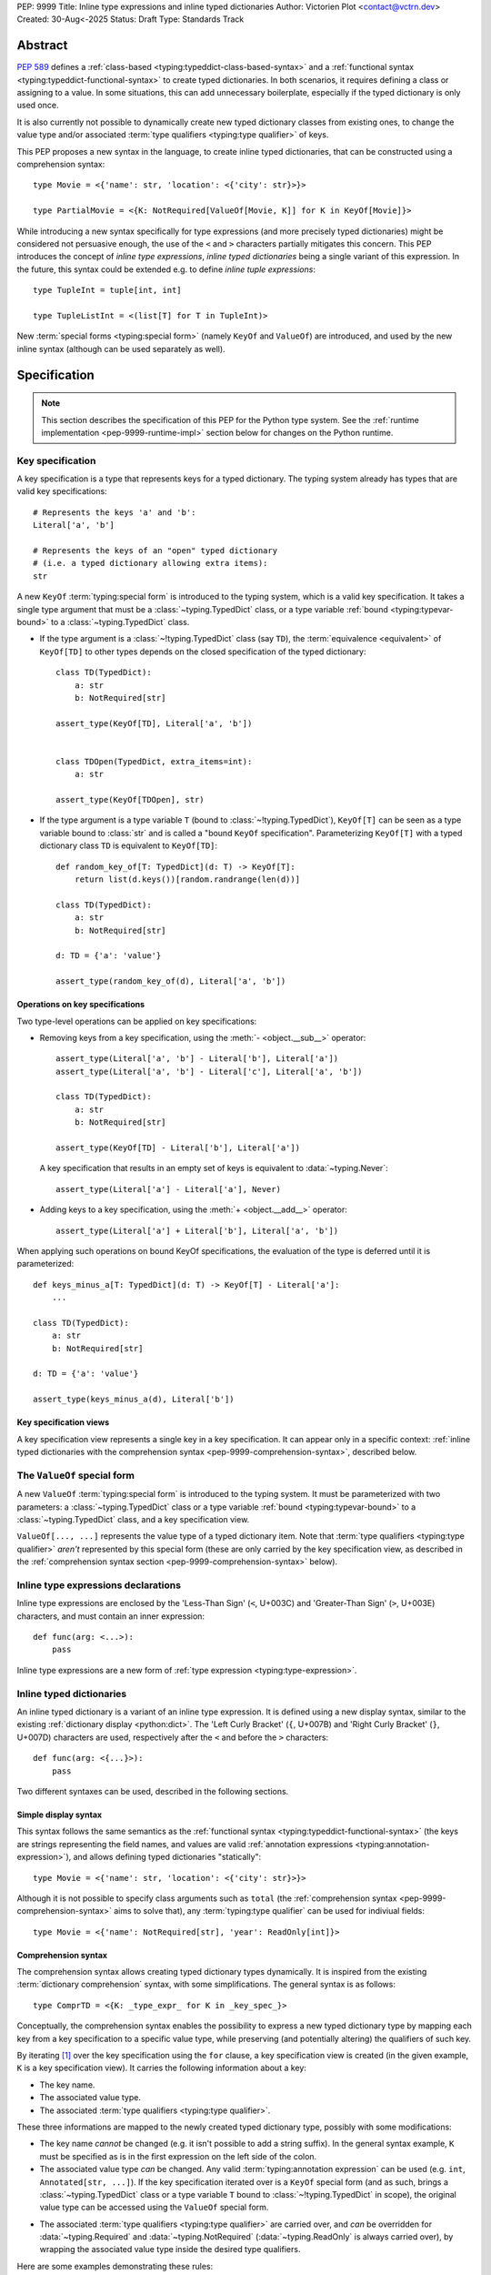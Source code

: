PEP: 9999
Title: Inline type expressions and inline typed dictionaries
Author: Victorien Plot <contact@vctrn.dev>
Created: 30-Aug<-2025
Status: Draft
Type: Standards Track

Abstract
========

:pep:`589` defines a :ref:`class-based <typing:typeddict-class-based-syntax>`
and a :ref:`functional syntax <typing:typeddict-functional-syntax>` to create
typed dictionaries. In both scenarios, it requires defining a class or
assigning to a value. In some situations, this can add unnecessary
boilerplate, especially if the typed dictionary is only used once.

It is also currently not possible to dynamically create new typed dictionary classes
from existing ones, to change the value type and/or associated
:term:`type qualifiers <typing:type qualifier>` of keys.

This PEP proposes a new syntax in the language, to create inline typed dictionaries,
that can be constructed using a comprehension syntax::

    type Movie = <{'name': str, 'location': <{'city': str}>}>

    type PartialMovie = <{K: NotRequired[ValueOf[Movie, K]] for K in KeyOf[Movie]}>

While introducing a new syntax specifically for type expressions (and more precisely
typed dictionaries) might be considered not persuasive enough, the use of the ``<``
and ``>`` characters partially mitigates this concern. This PEP introduces the concept of
*inline type expressions*, *inline typed dictionaries* being a single variant of this expression.
In the future, this syntax could be extended e.g. to define *inline tuple expressions*::

    type TupleInt = tuple[int, int]

    type TupleListInt = <(list[T] for T in TupleInt)>

New :term:`special forms <typing:special form>` (namely ``KeyOf`` and ``ValueOf``) are introduced,
and used by the new inline syntax (although can be used separately as well).

Specification
=============

.. note::
    This section describes the specification of this PEP for the
    Python type system. See the :ref:`runtime implementation <pep-9999-runtime-impl>`
    section below for changes on the Python runtime.

Key specification
-----------------

A key specification is a type that represents keys for a typed dictionary. The typing system
already has types that are valid key specifications::

    # Represents the keys 'a' and 'b':
    Literal['a', 'b']

    # Represents the keys of an "open" typed dictionary
    # (i.e. a typed dictionary allowing extra items):
    str

A new ``KeyOf`` :term:`typing:special form` is introduced to the typing system, which is a
valid key specification. It takes a single type argument that must be a :class:`~typing.TypedDict`
class, or a type variable :ref:`bound <typing:typevar-bound>` to a :class:`~typing.TypedDict`
class.

* If the type argument is a :class:`~!typing.TypedDict` class (say ``TD``), the
  :term:`equivalence <equivalent>` of ``KeyOf[TD]`` to other types
  depends on the closed specification of the typed dictionary::

    class TD(TypedDict):
        a: str
        b: NotRequired[str]

    assert_type(KeyOf[TD], Literal['a', 'b'])


    class TDOpen(TypedDict, extra_items=int):
        a: str

    assert_type(KeyOf[TDOpen], str)

* If the type argument is a type variable ``T`` (bound to :class:`~!typing.TypedDict`),
  ``KeyOf[T]`` can be seen as a type variable bound to :class:`str` and is called
  a "bound ``KeyOf`` specification". Parameterizing ``KeyOf[T]`` with a typed dictionary
  class ``TD`` is equivalent to ``KeyOf[TD]``::

    def random_key_of[T: TypedDict](d: T) -> KeyOf[T]:
        return list(d.keys())[random.randrange(len(d))]

    class TD(TypedDict):
        a: str
        b: NotRequired[str]

    d: TD = {'a': 'value'}

    assert_type(random_key_of(d), Literal['a', 'b'])


Operations on key specifications
''''''''''''''''''''''''''''''''

Two type-level operations can be applied on key specifications:

* Removing keys from a key specification, using the :meth:`- <object.__sub__>` operator::

    assert_type(Literal['a', 'b'] - Literal['b'], Literal['a'])
    assert_type(Literal['a', 'b'] - Literal['c'], Literal['a', 'b'])

    class TD(TypedDict):
        a: str
        b: NotRequired[str]

    assert_type(KeyOf[TD] - Literal['b'], Literal['a'])

  A key specification that results in an empty set of keys is equivalent to :data:`~typing.Never`::

    assert_type(Literal['a'] - Literal['a'], Never)

* Adding keys to a key specification, using the :meth:`+ <object.__add__>` operator::

    assert_type(Literal['a'] + Literal['b'], Literal['a', 'b'])

When applying such operations on bound KeyOf specifications, the evaluation of the type
is deferred until it is parameterized::

    def keys_minus_a[T: TypedDict](d: T) -> KeyOf[T] - Literal['a']:
        ...

    class TD(TypedDict):
        a: str
        b: NotRequired[str]

    d: TD = {'a': 'value'}

    assert_type(keys_minus_a(d), Literal['b'])

Key specification views
'''''''''''''''''''''''

A key specification view represents a single key in a key specification.
It can appear only in a specific context:
:ref:`inline typed dictionaries with the comprehension syntax <pep-9999-comprehension-syntax>`,
described below.

The ``ValueOf`` special form
----------------------------

A new ``ValueOf`` :term:`typing:special form` is introduced to the typing system. It must
be parameterized with two parameters: a :class:`~typing.TypedDict` class or a type variable
:ref:`bound <typing:typevar-bound>` to a :class:`~typing.TypedDict` class, and a key specification
view.

``ValueOf[..., ...]`` represents the value type of a typed dictionary item. Note that
:term:`type qualifiers <typing:type qualifier>` *aren't* represented by this special form
(these are only carried by the key specification view, as described in the
:ref:`comprehension syntax section <pep-9999-comprehension-syntax>` below).

..
  It is expressed as a type variable :ref:`bound <typing:typevar-bound>` to a key specification.
  TODO expand on why this isn't true. It could be intuitively, but a type variable T
  bound to a key specification (i.e. T: Literal['a', 'b', 'c']) can be parameterized
  with Literal['a', 'b'], so this isn't a single key.
  Also if bound to a bound KeyOf specification, we arrive in HKT territory, or at least
  in a limited version of HKT that allows generic bounds.

Inline type expressions declarations
------------------------------------

Inline type expressions are enclosed by the 'Less-Than Sign' (``<``, U+003C) and
'Greater-Than Sign' (``>``, U+003E) characters, and must contain an inner
expression::

    def func(arg: <...>):
        pass

Inline type expressions are a new form of :ref:`type expression <typing:type-expression>`.


Inline typed dictionaries
-------------------------

An inline typed dictionary is a variant of an inline type expression. It is defined using
a new display syntax, similar to the existing :ref:`dictionary display <python:dict>`.
The 'Left Curly Bracket' (``{``, U+007B) and 'Right Curly Bracket' (``}``, U+007D)
characters are used, respectively after the ``<`` and before the ``>`` characters::

    def func(arg: <{...}>):
        pass

Two different syntaxes can be used, described in the following sections.

.. _pep-9999-simple-display-syntax:

Simple display syntax
'''''''''''''''''''''

This syntax follows the same semantics as the
:ref:`functional syntax <typing:typeddict-functional-syntax>` (the keys are
strings representing the field names, and values are valid
:ref:`annotation expressions <typing:annotation-expression>`), and allows
defining typed dictionaries "statically"::

    type Movie = <{'name': str, 'location': <{'city': str}>}>

Although it is not possible to specify class arguments such as ``total``
(the :ref:`comprehension syntax <pep-9999-comprehension-syntax>` aims to solve that),
any :term:`typing:type qualifier` can be used for indiviual fields::

    type Movie = <{'name': NotRequired[str], 'year': ReadOnly[int]}>


.. _pep-9999-comprehension-syntax:

Comprehension syntax
''''''''''''''''''''

The comprehension syntax allows creating typed dictionary types dynamically. It is inspired
from the existing :term:`dictionary comprehension` syntax, with some simplifications. The
general syntax is as follows::

    type ComprTD = <{K: _type_expr_ for K in _key_spec_}>

Conceptually, the comprehension syntax enables the possibility to express a new typed dictionary type
by mapping each key from a key specification to a specific value type, while preserving (and
potentially altering) the qualifiers of such key.

By iterating [#iter-for-clause]_ over the key specification using the ``for`` clause, a key specification 
view is created (in the given example, ``K`` is a key specification view).
It carries the following information about a key:

* The key name.
* The associated value type.
* The associated :term:`type qualifiers <typing:type qualifier>`.

These three informations are mapped to the newly created typed dictionary type, possibly with some
modifications:

* The key name *cannot* be changed (e.g. it isn't possible to add a string suffix). In the
  general syntax example, ``K`` must be specified as is in the first expression on the left side
  of the colon.
* The associated value type *can* be changed. Any valid :term:`typing:annotation expression` can
  be used (e.g. ``int``, ``Annotated[str, ...]``). If the key specification iterated over
  is a ``KeyOf`` special form (and as such, brings a :class:`~typing.TypedDict` class or a
  type variable ``T`` bound to :class:`~!typing.TypedDict` in scope), the original value
  type can be accessed using the ``ValueOf`` special form.

..
    TODO refer to newly added terms in https://github.com/python/typing/pull/2072:

* The associated :term:`type qualifiers <typing:type qualifier>` are carried over, and
  *can* be overridden for :data:`~typing.Required` and :data:`~typing.NotRequired`
  (:data:`~typing.ReadOnly` is always carried over), by wrapping the associated
  value type inside the desired type qualifiers.


Here are some examples demonstrating these rules:

* Standalone type:

    .. list-table::
        :widths: 25 75

        * - Comprehension syntax
          - .. code-block:: python

                type Standalone = <{K: int for K in Literal['a', 'b']}>
        * - Class equivalent
          - .. code-block:: python

                class Standalone(TypedDict):
                    a: int
                    b: int

* Invalid modifications on keys:

    .. list-table::
        :widths: 25 75

        * - Comprehension syntax
          - .. code-block:: python

                type InvalidKeysAltering = <{K + '_suffix': int for K in Literal['a', 'b']}>
        * - Class equivalent
          - N/A
        * - Notes
          - Must raise a type checker error

* Changing the value type to ``str``:

    .. list-table::
        :widths: 25 75

        * - Comprehension syntax
          - .. code-block:: python

                class TD(TypedDict):
                    a: int

                type TDAsStr = <{K: str for K in KeyOf[TD]}>
        * - Class equivalent
          - .. code-block:: python

                class TDAsStr(TypedDict):
                    a: str

* Changing the value type to ``str``, making the key not required:

    .. list-table::
        :widths: 25 75

        * - Comprehension syntax
          - .. code-block:: python

                class TD(TypedDict):
                    a: int

                type TDAsNotRequiredStr = <{K: NotRequired[str] for K in KeyOf[TD]}>
        * - Class equivalent
          - .. code-block:: python

                class TDAsNotRequiredStr(TypedDict):
                    a: NotRequired[str]
        * - Notes
          - The :data:`~typing.NotRequired` type qualifier overrides the original ones
            (in this case, we can assume :data:`~typing.Required` is an implicit qualifier on ``a``).

* Making all keys not required, keeping the value type:

    .. list-table::
        :widths: 25 75

        * - Comprehension syntax
          - .. code-block:: python

                class TD(TypedDict):
                    a: int

                type TDAsNotRequired = <{K: NotRequired[ValueOf[TD, K]] for K in KeyOf[TD]}>
        * - Class equivalent
          - .. code-block:: python

                class TDAsNotRequired(TypedDict):
                    a: NotRequired[int]
        * - Notes
          - The :data:`~typing.NotRequired` type qualifier overrides the original ones
            (in this case, we can assume :data:`~typing.Required` is an implicit qualifier on ``a``).

* Making all keys read only, wrapping the value type inside :class:`list`:

    .. list-table::
        :widths: 25 75

        * - Comprehension syntax
          - .. code-block:: python

                class TD(TypedDict):
                    a: NotRequired[int]

                type TDAsReadOnlyList = <{K: ReadOnly[list[ValueOf[TD, K]]] for K in KeyOf[TD]}>
        * - Class equivalent
          - .. code-block:: python

                class TDAsReadOnlyList(TypedDict):
                    a: ReadOnly[NotRequired[list[int]]]
        * - Notes
          - Notice that :data:`~typing.NotRequired` is carried over, even if ``ValueOf[TD, K]`` is mapped in a
            "nested" way.

* Using a type alias to make every key not required:

    .. list-table::
        :widths: 25 75

        * - Comprehension syntax
          - .. code-block:: python

                type Partial[T: TypedDict] = <{K: NotRequired[ValueOf[TD, K]] for K in KeyOf[T]}>
        * - Class equivalent
          - Not expressible

* Using a type alias to select only certain keys:

    .. list-table::
        :widths: 25 75

        * - Comprehension syntax
          - .. code-block:: python

                type Pick[T: TypedDict, K: KeyOf[T]] = <{P: ValueOf[T, P] for P in KeyOf[T] - K}>
        * - Class equivalent
          - Not expressible

While similar to the existing :term:`dictionary comprehension` syntax, this syntax is defined
separately, and the following differences can be found:

* Only a single ``for`` clause can be used. It must iterate over a *key specification*, and
  the key specification view variable used for the iteration must be used as the key (the first
  expression on the left side of the colon).
* Unlike the dictionary comprehension syntax, it is not possible to use an ``if`` clause.

.. _pep-9999-typing-spec-changes:

Typing specification changes
----------------------------

The :external+typing:token:`~expression-grammar:type_expression` production will
be updated to include the ``KeyOf`` and ``ValueOf`` :term:`special forms <typing:special form>`,
and the inline syntax:

.. productionlist:: inline-expressions-grammar
    new-type_expression: `~expression-grammar:type_expression`
                       : | <KeyOf> '[' name ']'
                       :       (where name refers to an in-scope TypedDict
                       :       or type variable bound to a TypedDict)
                       : | <ValueOf> '[' name ',' view ']'
                       :       (where name refers to an in-scope TypedDict
                       :       or a type variable bound to a TypedDict,
                       :       and view refers to a key specification view)
                       : | `inline_type_expression`
    inline_type_expression: '<' `inline_typed_dict` '>'
    inline_typed_dict: '{' (string ':' `~expression-grammar:annotation_expression` ',')* '}'
                     :       (where string is any string literal)
                     : | '{' K ':' `~expression-grammar:annotation_expression` 'for' 'K' 'in' `~expression-grammar:type_expression` '}'
                     :       (the `~expression-grammar:type_expression` on which the
                     :        'for' clause is applied must be a key specification)


.. _pep-9999-runtime-impl:

Runtime implementation
======================

Grammar changes
---------------

Inline type expressions are defined as an :ref:`atom <python:atoms>` expression,
more specifically as an :token:`~python-grammar:enclosure`:

.. productionlist:: inline-type-expr-grammar
    new-enclosure: `~python-grammar:enclosure` | `inline_type_expr_display`
    inline_type_expr_display: "<" "..." ">"

The grammar will define how the inner expression will be parsed (currently denoted
as ``"..."``) [#inner-expr]_, and can produce different AST nodes.

.. rubric:: Footnotes

.. [#iter-for-clause] Note that this *isn't* a real :keyword:`for` statement.
   at runtime, the key specification isn't really iterated over, but the syntac
   conceptually expresses the same logic.

.. [#inner-expr] Technically, the inner expression isn't specified in the Python
   grammar as being a standalone :term:`python:expression`. Only a specific set
   of syntaxes are allowed inside the enclosing characters, and some of these syntaxes
   are described in this PEP. In the future, new type expressions can be added.
